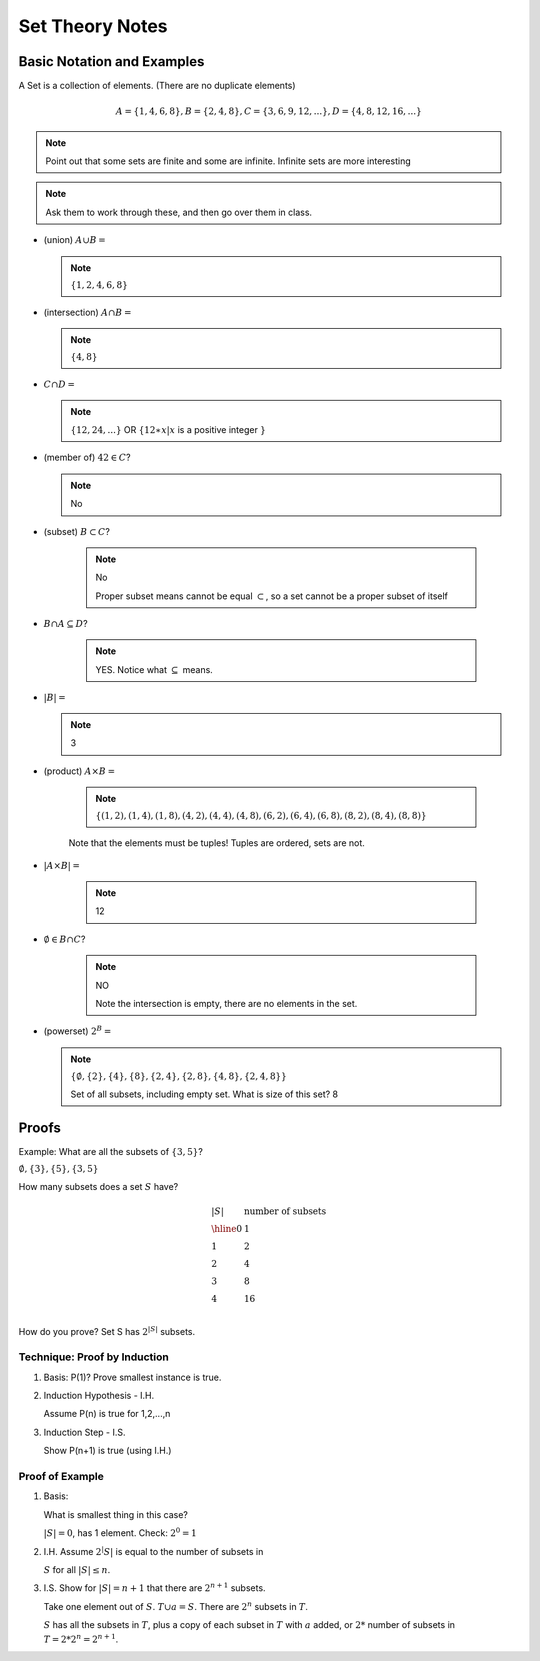 .. This file is part of the OpenDSA eTextbook project. See
.. http://algoviz.org/OpenDSA for more details.
.. Copyright (c) 2012-2016 by the OpenDSA Project Contributors, and
.. distributed under an MIT open source license.

.. avmetadata::
   :author: Cliff Shaffer
   :requires: FL Introduction
   :satisfies:
   :topic: Introduction

Set Theory Notes
================

Basic Notation and Examples
---------------------------

A Set is a collection of elements. (There are no duplicate elements)

.. math::

   A=\{1,4,6,8\}, B=\{2,4,8\}, C=\{3,6,9,12,...\}, D=\{4,8,12,16,...\}

.. note::

   Point out that some sets are finite and some are infinite.
   Infinite sets are more interesting

.. note::

   Ask them to work through these, and then go over them in class.

• (union) :math:`A \cup B =`

  .. note::

     :math:`\{1,2,4,6,8\}`

• (intersection) :math:`A \cap B =`

  .. note::

     :math:`\{4,8\}`

• :math:`C \cap D =`

  .. note::

     :math:`\{ 12,24,...\}` OR :math:`\{12 ∗ x | x` is a positive
     integer :math:`\}`

• (member of) :math:`42 \in C`?

  .. note::

     No

• (subset) :math:`B \subset C`?

   .. note::

      No

      Proper subset means cannot be equal :math:`\subset`,
      so a set cannot be a proper subset of itself

• :math:`B \cap A \subseteq D`?

   .. note::

      YES. Notice what :math:`\subseteq` means.

• :math:`|B| =`

  .. note::

     3

• (product) :math:`A \times B =`

   .. note::

      :math:`\{ (1,2),(1,4), (1,8), (4,2), (4,4), (4,8), (6,2), (6,4), (6,8), (8,2), (8,4), (8,8) \}`

   Note that the elements must be tuples! Tuples are ordered, sets are not.

• :math:`|A \times B| =`

   .. note::

      12

• :math:`\emptyset \in  B \cap C`?

   .. note::

      NO

      Note the intersection is empty, there are no elements in the set.

• (powerset) :math:`2^B =`

  .. note::

     :math:`\{\emptyset, \{2\}, \{4\}, \{8\}, \{2, 4\}, \{2, 8\}, \{4, 8\}, \{2, 4, 8\}\}`

     Set of all subsets, including empty set. What is size of this set? 8


Proofs
------

Example: What are all the subsets of :math:`\{3, 5\}`?

:math:`\emptyset, \{3\}, \{5\}, \{3, 5\}`

How many subsets does a set :math:`S` have?

.. math::

   \begin{array}{ll}
   |S| & \mbox{number of subsets} \\
   \hline
   0 & 1 \\
   1 & 2 \\
   2 & 4 \\
   3 & 8 \\
   4 & 16 \\
   \end{array}

How do you prove? Set S has :math:`2^{|S|}` subsets.

Technique: Proof by Induction
~~~~~~~~~~~~~~~~~~~~~~~~~~~~~

1. Basis: P(1)? Prove smallest instance is true.

2. Induction Hypothesis - I.H.

   Assume P(n) is true for 1,2,...,n

3. Induction Step - I.S.

   Show P(n+1) is true (using I.H.)

Proof of Example
~~~~~~~~~~~~~~~~

1. Basis:

   What is smallest thing in this case?

   :math:`|S| = 0`, has 1 element. Check: :math:`2^0 = 1`

2. I.H. Assume :math:`2^|S|` is equal to the number of subsets in

   :math:`S` for all :math:`|S| \leq n`.

3. I.S. Show for :math:`|S| = n+1` that there are :math:`2^{n+1}`
   subsets.

   Take one element out of :math:`S`.
   :math:`T \cup {a} = S`.
   There are :math:`2^n` subsets in :math:`T`.

   :math:`S` has all the subsets in :math:`T`, plus a copy of each
   subset in :math:`T` with :math:`a` added,
   or :math:`2 *` number of subsets in :math:`T = 2*2^n = 2^{n+1}`.

